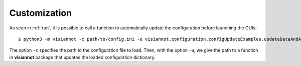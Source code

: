 .. _customization:

=============
Customization
=============

As seen in :ref:`run`, it is possible to call a function to automatically update the configuration before launching the GUIs::

    $ python3 -m visiannot -c path/to/config.ini -u visiannot.configuration.configUpdateExamples.updateDataAndAnnotationDirectory

The option ``-c`` specifies the path to the configuration file to load. Then, with the option ``-u``, we give the path to a function in **visiannot** package that updates the loaded configuration dictionary.